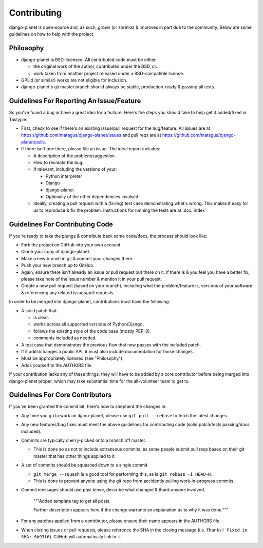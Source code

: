 ============
Contributing
============

django-planet is open-source and, as such, grows (or shrinks) & improves in part
due to the community. Below are some guidelines on how to help with the project.


Philosophy
==========

* django-planet is BSD-licensed. All contributed code must be either

  * the original work of the author, contributed under the BSD, or...
  * work taken from another project released under a BSD-compatible license.

* GPL'd (or similar) works are not eligible for inclusion.
* django-planet's git master branch should always be stable, production-ready &
  passing all tests.


Guidelines For Reporting An Issue/Feature
=========================================

So you've found a bug or have a great idea for a feature. Here's the steps you
should take to help get it added/fixed in Tastypie:

* First, check to see if there's an existing issue/pull request for the
  bug/feature. All issues are at https://github.com/matagus/django-planet/issues
  and pull reqs are at https://github.com/matagus/django-planet/pulls.
* If there isn't one there, please file an issue. The ideal report includes:

  * A description of the problem/suggestion.
  * How to recreate the bug.
  * If relevant, including the versions of your:

    * Python interpreter
    * Django
    * django-planet
    * Optionally of the other dependencies involved

  * Ideally, creating a pull request with a (failing) test case demonstrating
    what's wrong. This makes it easy for us to reproduce & fix the problem.
    Instructions for running the tests are at :doc:`index`


Guidelines For Contributing Code
================================

If you're ready to take the plunge & contribute back some code/docs, the
process should look like:

* Fork the project on GitHub into your own account.
* Clone your copy of django-planet.
* Make a new branch in git & commit your changes there.
* Push your new branch up to GitHub.
* Again, ensure there isn't already an issue or pull request out there on it.
  If there is & you feel you have a better fix, please take note of the issue
  number & mention it in your pull request.
* Create a new pull request (based on your branch), including what the
  problem/feature is, versions of your software & referencing any related
  issues/pull requests.

In order to be merged into django-planet, contributions must have the following:

* A solid patch that:

  * is clear.
  * works across all supported versions of Python/Django.
  * follows the existing style of the code base (mostly PEP-8).
  * comments included as needed.

* A test case that demonstrates the previous flaw that now passes
  with the included patch.
* If it adds/changes a public API, it must also include documentation
  for those changes.
* Must be appropriately licensed (see "Philosophy").
* Adds yourself to the AUTHORS file.

If your contribution lacks any of these things, they will have to be added
by a core contributor before being merged into django-planet proper, which may take
substantial time for the all-volunteer team to get to.


Guidelines For Core Contributors
================================

If you've been granted the commit bit, here's how to shepherd the changes in:

* Any time you go to work on djano-planet, please use ``git pull --rebase`` to fetch
  the latest changes.
* Any new features/bug fixes must meet the above guidelines for contributing
  code (solid patch/tests passing/docs included).
* Commits are typically cherry-picked onto a branch off master.

  * This is done so as not to include extraneous commits, as some people submit
    pull reqs based on their git master that has other things applied to it.

* A set of commits should be squashed down to a single commit.

  * ``git merge --squash`` is a good tool for performing this, as is
    ``git rebase -i HEAD~N``.
  * This is done to prevent anyone using the git repo from accidently pulling
    work-in-progress commits.

* Commit messages should use past tense, describe what changed & thank anyone
  involved.

    """Added template tag to get all posts.

    Further description appears here if the change warrants an explanation
    as to why it was done."""

* For any patches applied from a contributor, please ensure their name appears
  in the AUTHORS file.
* When closing issues or pull requests, please reference the SHA in the closing
  message (i.e. ``Thanks! Fixed in SHA: 6b93f6``). GitHub will automatically
  link to it.
